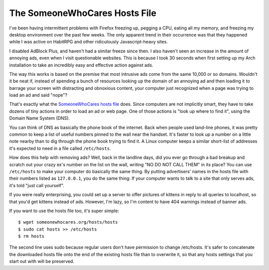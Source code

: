 The SomeoneWhoCares Hosts File
==============================

I've been having intermittent problems with Firefox freezing up, pegging a
CPU, eating all my memory, and freezing my desktop environment over the past
few weeks. The only apparent trend in their occurrence was that they happened
while I was active on HabitRPG and other ridiculously Javascript-heavy sites. 

I disabled AdBlock Plus, and haven't had a similar freeze since then. I also
haven't seen an increase in the amount of annoying ads, even when I visit
questionable websites. This is because I took 30 seconds when first setting up
my Arch installation to take an incredibly easy and effective action against
ads. 

.. more:: 

The way this works is based on the premise that most intrusive ads come from
the same 10,000 or so domains. Wouldn't it be neat if, instead of spending a
bunch of resources looking up the domain of an annoying ad and then loading it
to barrage your screen with distracting and obnoxious content, your computer
just recognized when a page was trying to load an ad and said "nope"?

That's exactly what the `SomeoneWhoCares hosts file`_ does. Since computers
are not implicitly smart, they have to take dozens of tiny actions in order to
load an ad or web page. One of those actions is "look up where to find it",
using the Domain Name System (DNS). 

You can think of DNS as basically the phone book of the internet. Back when
people used land-line phones, it was pretty common to keep a list of useful
numbers pinned to the wall near the handset. It's faster to look up a number
on a little note nearby than to dig through the phone book trying to find it.
A Linux computer keeps a similar short-list of addresses it's expected to need
in a file called ``/etc/hosts``. 

How does this help with removing ads? Well, back in the landline days, did you
ever go through a bad breakup and scratch out your crazy ex's number on the
list on the wall, writing "NO DO NOT CALL THEM" in its place? You can use
``/etc/hosts`` to make your computer do basically the same thing. By putting
advertisers' names in the hosts file with their numbers listed as
``127.0.0.1``, you do the same thing: If your computer wants to talk to a site
that only serves ads, it's told "just call yourself". 

If you were really enterprising, you could set up a server to offer pictures
of kittens in reply to all queries to localhost, so that you'd get kittens
instead of ads. However, I'm lazy, so I'm content to have 404 warnings instead
of banner ads. 

If you want to use the hosts file too, it's super simple::

    $ wget someonewhocares.org/hosts/hosts
    $ sudo cat hosts >> /etc/hosts
    $ rm hosts

The second line uses sudo because regular users don't have permission to
change /etc/hosts. It's safer to concatenate the downloaded hosts file onto
the end of the existing hosts file than to overwrite it, so that any hosts
settings that you start out with will be preserved.


.. _SomeoneWhoCares hosts file: http://someonewhocares.org/hosts/ 


.. author:: default
.. categories:: none
.. tags:: security, arch, newbie
.. comments::

